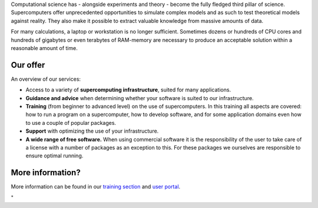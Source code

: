 Computational science has - alongside experiments and theory - become
the fully fledged third pillar of science. Supercomputers offer
unprecedented opportunities to simulate complex models and as such to
test theoretical models against reality. They also make it possible to
extract valuable knowledge from massive amounts of data.

For many calculations, a laptop or workstation is no longer sufficient.
Sometimes dozens or hundreds of CPU cores and hundreds of gigabytes or
even terabytes of RAM-memory are necessary to produce an acceptable
solution within a reasonable amount of time.

Our offer
---------

An overview of our services:

-  Access to a variety of **supercomputing infrastructure**, suited for
   many applications.
-  **Guidance and advice** when determining whether your software is
   suited to our infrastructure.
-  **Training** (from beginner to advanced level) on the use of
   supercomputers. In this training all aspects are covered: how to run
   a program on a supercomputer, how to develop software, and for some
   application domains even how to use a couple of popular packages.
-  **Support** with optimizing the use of your infrastructure.
-  **A wide range of free software.** When using commercial software it
   is the responsibility of the user to take care of a license with a
   number of packages as an exception to this. For these packages we
   ourselves are responsible to ensure optimal running.

More information?
-----------------

More information can be found in our `training
section <\%22/en/education-and-trainings\%22>`__ and `user
portal <\%22/en/user-portal\%22>`__.

"

